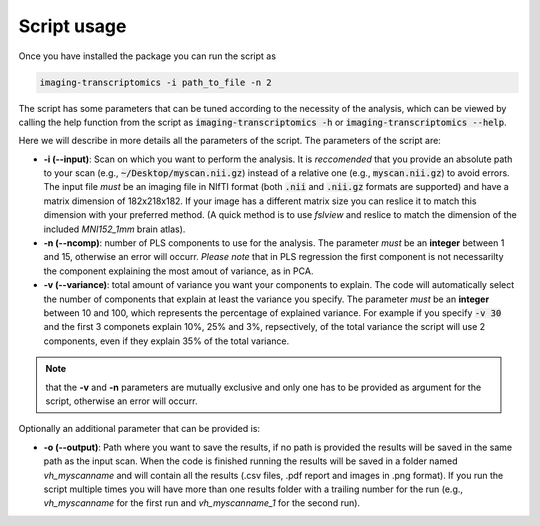
============
Script usage
============

Once you have installed the package you can run the script as

.. code:: bash

    imaging-transcriptomics -i path_to_file -n 2

    


The script has some parameters that can be tuned according to the necessity of the analysis, which can be viewed by calling the help function from the script as :code:`imaging-transcriptomics -h` or :code:`imaging-transcriptomics --help`.

Here we will describe in more details all the parameters of the script. 
The parameters of the script are:

* **-i (--input)**: Scan on which you want to perform the analysis. It is *reccomended* that you provide an absolute path to your scan (e.g., :code:`~/Desktop/myscan.nii.gz`) instead of a relative one (e.g., :code:`myscan.nii.gz`) to avoid errors. The input file *must* be an imaging file in NIfTI format (both :code:`.nii` and :code:`.nii.gz` formats are supported) and have a matrix dimension of 182x218x182. If your image has a different matrix size you can reslice it to match this dimension with your preferred method. (A quick method is to use *fslview* and reslice to match the dimension of the included *MNI152_1mm* brain atlas).

* **-n (--ncomp)**: number of PLS components to use for the analysis. The parameter *must* be an **integer** between 1 and 15, otherwise an error will occurr. *Please note* that in PLS regression the first component is not necessarilty the component explaining the most amout of variance, as in PCA. 

* **-v (--variance)**: total amount of variance you want your components to explain. The code will automatically select the number of components that explain at least the variance you specify. The parameter *must* be an **integer** between 10 and 100, which represents the percentage of explained variance. For example if you specify :code:`-v 30` and the first 3 componets explain 10%, 25% and 3%, repsectively, of the total variance the script will use 2 components, even if they explain 35% of the total variance.

.. note:: that the **-v** and **-n** parameters are mutually exclusive and only one has to be provided as argument for the script, otherwise an error will occurr.

Optionally an additional parameter that can be provided is:

* **-o (--output)**: Path where you want to save the results, if no path is provided the results will be saved in the same path as the input scan. When the code is finished running the results will be saved in a folder named *vh_myscanname* and will contain all the results (.csv files, .pdf report and images in .png format). If you run the script multiple times you will have more than one results folder with a trailing number for the run (e.g., *vh_myscanname* for the first run and *vh_myscanname_1* for the second run).
